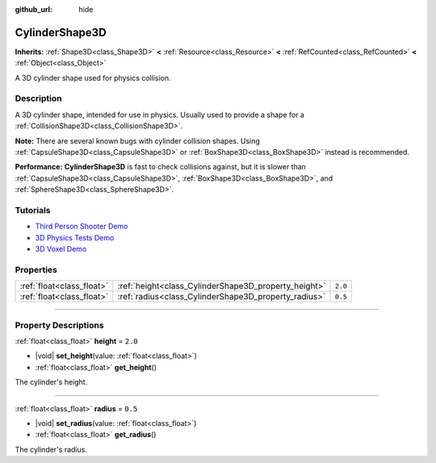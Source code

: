 :github_url: hide

.. DO NOT EDIT THIS FILE!!!
.. Generated automatically from Godot engine sources.
.. Generator: https://github.com/godotengine/godot/tree/master/doc/tools/make_rst.py.
.. XML source: https://github.com/godotengine/godot/tree/master/doc/classes/CylinderShape3D.xml.

.. _class_CylinderShape3D:

CylinderShape3D
===============

**Inherits:** :ref:`Shape3D<class_Shape3D>` **<** :ref:`Resource<class_Resource>` **<** :ref:`RefCounted<class_RefCounted>` **<** :ref:`Object<class_Object>`

A 3D cylinder shape used for physics collision.

.. rst-class:: classref-introduction-group

Description
-----------

A 3D cylinder shape, intended for use in physics. Usually used to provide a shape for a :ref:`CollisionShape3D<class_CollisionShape3D>`.

\ **Note:** There are several known bugs with cylinder collision shapes. Using :ref:`CapsuleShape3D<class_CapsuleShape3D>` or :ref:`BoxShape3D<class_BoxShape3D>` instead is recommended.

\ **Performance:** **CylinderShape3D** is fast to check collisions against, but it is slower than :ref:`CapsuleShape3D<class_CapsuleShape3D>`, :ref:`BoxShape3D<class_BoxShape3D>`, and :ref:`SphereShape3D<class_SphereShape3D>`.

.. rst-class:: classref-introduction-group

Tutorials
---------

- `Third Person Shooter Demo <https://godotengine.org/asset-library/asset/678>`__

- `3D Physics Tests Demo <https://godotengine.org/asset-library/asset/675>`__

- `3D Voxel Demo <https://godotengine.org/asset-library/asset/676>`__

.. rst-class:: classref-reftable-group

Properties
----------

.. table::
   :widths: auto

   +---------------------------+------------------------------------------------------+---------+
   | :ref:`float<class_float>` | :ref:`height<class_CylinderShape3D_property_height>` | ``2.0`` |
   +---------------------------+------------------------------------------------------+---------+
   | :ref:`float<class_float>` | :ref:`radius<class_CylinderShape3D_property_radius>` | ``0.5`` |
   +---------------------------+------------------------------------------------------+---------+

.. rst-class:: classref-section-separator

----

.. rst-class:: classref-descriptions-group

Property Descriptions
---------------------

.. _class_CylinderShape3D_property_height:

.. rst-class:: classref-property

:ref:`float<class_float>` **height** = ``2.0``

.. rst-class:: classref-property-setget

- |void| **set_height**\ (\ value\: :ref:`float<class_float>`\ )
- :ref:`float<class_float>` **get_height**\ (\ )

The cylinder's height.

.. rst-class:: classref-item-separator

----

.. _class_CylinderShape3D_property_radius:

.. rst-class:: classref-property

:ref:`float<class_float>` **radius** = ``0.5``

.. rst-class:: classref-property-setget

- |void| **set_radius**\ (\ value\: :ref:`float<class_float>`\ )
- :ref:`float<class_float>` **get_radius**\ (\ )

The cylinder's radius.

.. |virtual| replace:: :abbr:`virtual (This method should typically be overridden by the user to have any effect.)`
.. |const| replace:: :abbr:`const (This method has no side effects. It doesn't modify any of the instance's member variables.)`
.. |vararg| replace:: :abbr:`vararg (This method accepts any number of arguments after the ones described here.)`
.. |constructor| replace:: :abbr:`constructor (This method is used to construct a type.)`
.. |static| replace:: :abbr:`static (This method doesn't need an instance to be called, so it can be called directly using the class name.)`
.. |operator| replace:: :abbr:`operator (This method describes a valid operator to use with this type as left-hand operand.)`
.. |bitfield| replace:: :abbr:`BitField (This value is an integer composed as a bitmask of the following flags.)`
.. |void| replace:: :abbr:`void (No return value.)`
